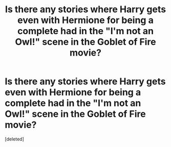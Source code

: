 #+TITLE: Is there any stories where Harry gets even with Hermione for being a complete had in the "I'm not an Owl!" scene in the Goblet of Fire movie?

* Is there any stories where Harry gets even with Hermione for being a complete had in the "I'm not an Owl!" scene in the Goblet of Fire movie?
:PROPERTIES:
:Score: 1
:DateUnix: 1605840172.0
:DateShort: 2020-Nov-20
:END:
[deleted]

